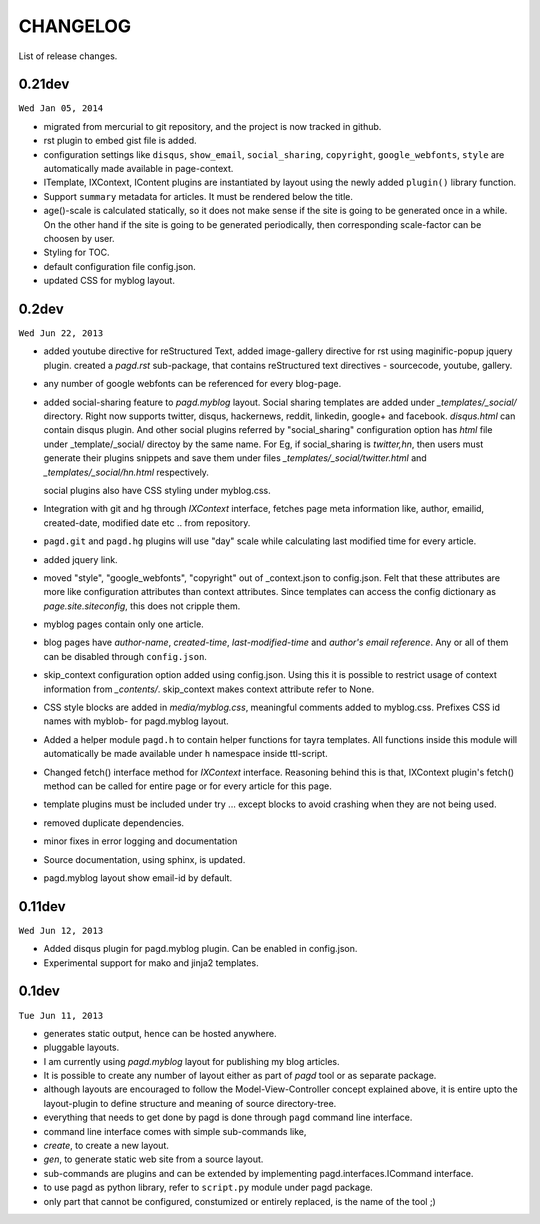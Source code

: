 CHANGELOG
=========

List of release changes.

0.21dev
-------

``Wed Jan 05, 2014``

- migrated from mercurial to git repository, and the project is now tracked in
  github.
- rst plugin to embed gist file is added.
- configuration settings like ``disqus``, ``show_email``, ``social_sharing``,
  ``copyright``, ``google_webfonts``, ``style`` are automatically made
  available in page-context.
- ITemplate, IXContext, IContent plugins are instantiated by layout using the
  newly added ``plugin()`` library function.
- Support ``summary`` metadata for articles. It must be rendered below the
  title.
- age()-scale is calculated statically, so it does not make sense if the site
  is going to be generated once in a while. On the other hand if the site is
  going to be generated periodically, then corresponding scale-factor can be
  choosen by user.
- Styling for TOC.
- default configuration file config.json.
- updated CSS for myblog layout.


0.2dev
------

``Wed Jun 22, 2013``

- added youtube directive for reStructured Text,
  added image-gallery directive for rst using maginific-popup jquery plugin.
  created a `pagd.rst` sub-package, that contains reStructured text
  directives - sourcecode, youtube, gallery.

- any number of google webfonts can be referenced for every blog-page.

- added social-sharing feature to `pagd.myblog` layout.
  Social sharing templates are added under `_templates/_social/` directory.
  Right now supports twitter, disqus, hackernews, reddit, linkedin, google+
  and facebook.  `disqus.html` can contain disqus plugin. And other social
  plugins referred by "social_sharing" configuration option has `html` file
  under _template/_social/ directoy by the same name.
  For Eg, if social_sharing is `twitter,hn`, then users must generate their
  plugins snippets and save them under files `_templates/_social/twitter.html`
  and `_templates/_social/hn.html` respectively.

  social plugins also have CSS styling under myblog.css.

- Integration with git and hg through `IXContext` interface, fetches page meta
  information like, author, emailid, created-date, modified date etc .. from
  repository.

- ``pagd.git`` and ``pagd.hg`` plugins will use "day" scale while calculating
  last modified time for every article.

- added jquery link.

- moved "style", "google_webfonts", "copyright" out of _context.json to
  config.json. Felt that these attributes are more like configuration
  attributes than context attributes. Since templates can access the config
  dictionary as `page.site.siteconfig`, this does not cripple them.

- myblog pages contain only one article.

- blog pages have `author-name`, `created-time`, `last-modified-time` and
  `author's email reference`. Any or all of them can be disabled through
  ``config.json``.

- skip_context configuration option added using config.json. Using this it is
  possible to restrict usage of context information from `_contents/`.
  skip_context makes context attribute refer to None.

- CSS style blocks are added in `media/myblog.css`, meaningful comments added
  to myblog.css. Prefixes CSS id names with myblob- for pagd.myblog layout.

- Added a helper module ``pagd.h`` to contain helper functions for tayra
  templates. All functions inside this module will automatically be made
  available under ``h`` namespace inside ttl-script.

- Changed fetch() interface method for `IXContext` interface. Reasoning behind
  this is that, IXContext plugin's fetch() method can be called for entire page
  or for every article for this page.

- template plugins must be included under try ... except blocks to avoid
  crashing when they are not being used.

- removed duplicate dependencies.

- minor fixes in error logging and documentation

- Source documentation, using sphinx, is updated.

- pagd.myblog layout show email-id by default.


0.11dev
------

``Wed Jun 12, 2013``

- Added disqus plugin for pagd.myblog plugin. Can be enabled in config.json.
- Experimental support for mako and jinja2 templates.

0.1dev
------

``Tue Jun 11, 2013``

- generates static output, hence can be hosted anywhere.

- pluggable layouts.

- I am currently using `pagd.myblog` layout for publishing my blog articles.

- It is possible to create any number of layout either as part of `pagd`
  tool or as separate package.

- although layouts are encouraged to follow the Model-View-Controller
  concept explained above, it is entire upto the layout-plugin to define
  structure and meaning of source directory-tree.

- everything that needs to get done by pagd is done through ``pagd`` command
  line interface.

- command line interface comes with simple sub-commands like,

- `create`, to create a new layout.

- `gen`, to generate static web site from a source layout.

- sub-commands are plugins and can be extended by implementing
  pagd.interfaces.ICommand interface.

- to use pagd as python library, refer to ``script.py`` module under pagd
  package.

- only part that cannot be configured, constumized or entirely replaced, is
  the name of the tool ;)
